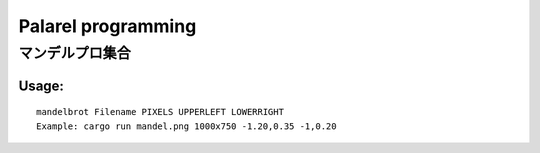 ###################
Palarel programming
###################

マンデルプロ集合
===================


Usage:
------------

:: 

  mandelbrot Filename PIXELS UPPERLEFT LOWERRIGHT
  Example: cargo run mandel.png 1000x750 -1.20,0.35 -1,0.20


.. image:: mandel.png
    :alt: 実行結果
